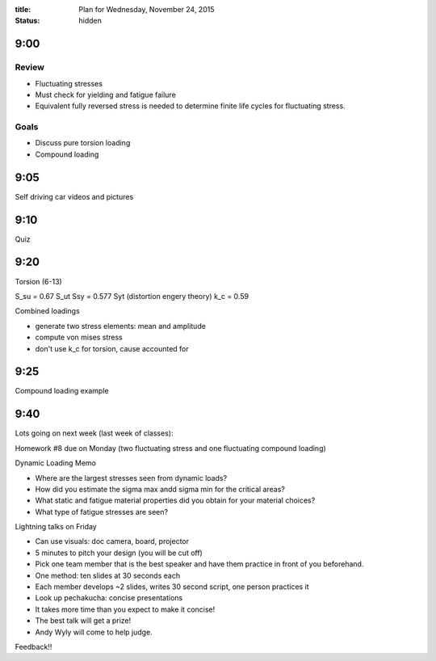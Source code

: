 :title: Plan for Wednesday, November 24, 2015
:status: hidden

9:00
====

Review
------

- Fluctuating stresses
- Must check for yielding and fatigue failure
- Equivalent fully reversed stress is needed to determine finite life cycles
  for fluctuating stress.

Goals
-----

- Discuss pure torsion loading
- Compound loading

9:05
====

Self driving car videos and pictures

9:10
====

Quiz

9:20
====

Torsion (6-13)

S_su = 0.67 S_ut
Ssy = 0.577 Syt (distortion engery theory)
k_c = 0.59

Combined loadings

- generate two stress elements: mean and amplitude
- compute von mises stress
- don't use k_c for torsion, cause accounted for

9:25
====

Compound loading example

9:40
====

Lots going on next week (last week of classes):

Homework #8 due on Monday (two fluctuating stress and one fluctuating compound
loading)

Dynamic Loading Memo

- Where are the largest stresses seen from dynamic loads?
- How did you estimate the sigma max andd sigma min for the critical areas?
- What static and fatigue material properties did you obtain for your material
  choices?
- What type of fatigue stresses are seen?

Lightning talks on Friday

- Can use visuals: doc camera, board, projector
- 5 minutes to pitch your design (you will be cut off)
- Pick one team member that is the best speaker and have them practice in front
  of you beforehand.
- One method: ten slides at 30 seconds each
- Each member develops ~2 slides, writes 30 second script, one person practices
  it
- Look up pechakucha: concise presentations
- It takes more time than you expect to make it concise!
- The best talk will get a prize!
- Andy Wyly will come to help judge.

Feedback!!
